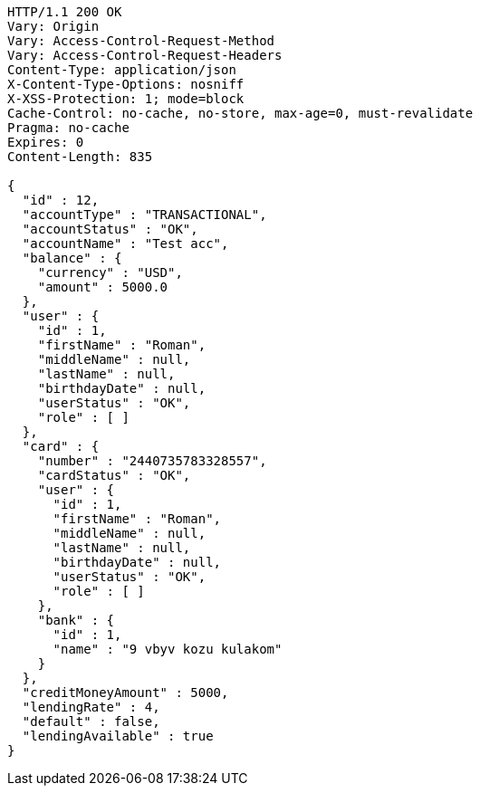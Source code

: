[source,http,options="nowrap"]
----
HTTP/1.1 200 OK
Vary: Origin
Vary: Access-Control-Request-Method
Vary: Access-Control-Request-Headers
Content-Type: application/json
X-Content-Type-Options: nosniff
X-XSS-Protection: 1; mode=block
Cache-Control: no-cache, no-store, max-age=0, must-revalidate
Pragma: no-cache
Expires: 0
Content-Length: 835

{
  "id" : 12,
  "accountType" : "TRANSACTIONAL",
  "accountStatus" : "OK",
  "accountName" : "Test acc",
  "balance" : {
    "currency" : "USD",
    "amount" : 5000.0
  },
  "user" : {
    "id" : 1,
    "firstName" : "Roman",
    "middleName" : null,
    "lastName" : null,
    "birthdayDate" : null,
    "userStatus" : "OK",
    "role" : [ ]
  },
  "card" : {
    "number" : "2440735783328557",
    "cardStatus" : "OK",
    "user" : {
      "id" : 1,
      "firstName" : "Roman",
      "middleName" : null,
      "lastName" : null,
      "birthdayDate" : null,
      "userStatus" : "OK",
      "role" : [ ]
    },
    "bank" : {
      "id" : 1,
      "name" : "9 vbyv kozu kulakom"
    }
  },
  "creditMoneyAmount" : 5000,
  "lendingRate" : 4,
  "default" : false,
  "lendingAvailable" : true
}
----